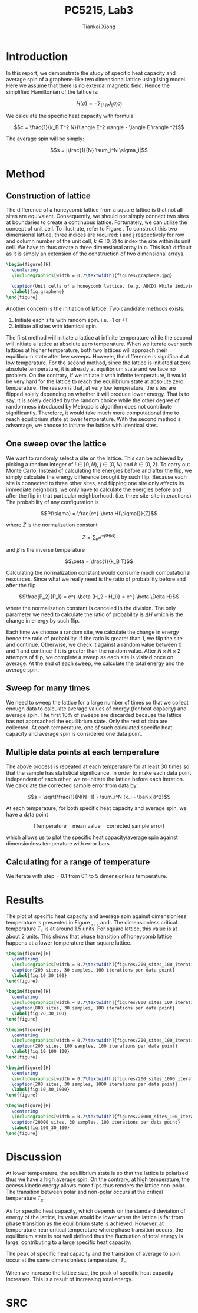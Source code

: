 #+title: PC5215, Lab3
#+author: Tiankai Xiong
#+options: toc:nil
#+LATEX_CLASS: article
#+LATEX_CLASS_OPTIONS:
#+LATEX_HEADER: \usepackage{tabularx,graphicx,ragged2e,booktabs,caption,float}
#+LATEX_HEADER: \usepackage[margin=0.8in]{geometry}
#+LATEX_HEADER: \usepackage{amsmath}
#+LATEX_HEADER: \usepackage{gensymb}
#+LATEX_HEADER: \usepackage{authblk}
#+LATEX_HEADER: \setlength{\parskip}{0.2cm}
#+LATEX_HEADER: \setlength{\parindent}{0.85cm}

* Introduction

  In this report, we demonstrate the study of specific heat capacity
  and average spin of a graphene-like two dimensional lattice using
  Ising model. Here we assume that there is no external magnetic
  field. Hence the simplified Hamiltonian of the lattice is:

  $$H(\sigma) = - \sum_{\langle i, j\rangle}J_{ij} \sigma_i \sigma_j$$

  We calculate the specific heat capacity with formula:

  $$c = \frac{1}{k_B T^2 N}(\langle E^2 \rangle - \langle E \rangle ^2)$$

  The average spin will be simply:

  $$s = |\frac{1}{N} \sum_i^N \sigma_i|$$

* Method

** Construction of lattice

   The difference of a honeycomb lattice from a square lattice is that
   not all sites are equivalent. Consequently, we should not simply
   connect two sites at boundaries to create a continuous
   lattice. Fortunately, we can utilize the concept of unit cell. To
   illustrate, refer to Figure \ref{fig:graphene}. To construct this
   two dimensional lattice, three indices are required: i and j
   respectively for row and column number of the unit cell, $k\in [0,
   2)$ to index the site within its unit cell. We have to thus create
   a three dimensional array in c. This isn't difficult as it is
   simply an extension of the construction of two dimensional arrays.

   #+BEGIN_SRC latex
     \begin{figure}[H]
       \centering
       \includegraphics[width = 0.7\textwidth]{figures/graphene.jpg}

       \caption{Unit cells of a honeycomb lattice. (e.g. ABCD) While individual sites are not equivalent, all unit cells are equivalent. When we calculate spin interaction, we consider b_2 - P_2, b_1 - P_2, P_1 - P_2 \; for \; P_2 \; and \; X_1 - P_1, X_2 - P_1, P_2 - P_1 \; for \; P_2.}
       \label{fig:graphene}
     \end{figure}

   #+END_SRC

   Another concern is the initiation of lattice. Two candidate methods exists:

   1. Initiate each site with random spin. i.e. -1 or +1
   2. Initiate all sites with identical spin.

   The first method will initiate a lattice at infinite temperature
   while the second will initiate a lattice at absolute zero
   temperature. When we iterate over such lattices at higher
   temperature, both two lattices will approach their equilibrium
   state after few sweeps. However, the difference is significant at
   low temperature. For the second method, since the lattice is
   initiated at zero absolute temperature, it is already at
   equilibrium state and we face no problem. On the contrary, if we
   initiate it with infinite temperature, it would be very hard for
   the lattice to reach the equilibrium state at absolute zero
   temperature. The reason is that, at very low temperature, the sites
   are flipped solely depending on whether it will produce lower
   energy. That is to say, it is solely decided by the random choice
   while the other degree of randomness introduced by Metropolis
   algorithm does not contribute significantly. Therefore, it would
   take much more computational time to reach equilibrium state at
   lower temperature. With the second method's advantage, we choose to
   initiate the lattice with identical sites.

** One sweep over the lattice

   We want to randomly select a site on the lattice. This can be
   achieved by picking a random integer of $i \in [0, N)$, $j \in [0,
   N)$ and $k \in [0, 2)$. To carry out Monte Carlo, Instead of
   calculating the energies before and after the flip, we simply
   calculate the energy difference brought by such flip. Because each
   site is connected to three other sites, and flipping one site only
   affects its immediate neighbors, we only have to calculate the
   energies before and after the flip in that particular
   neighborhood. (i.e. three site-site interactions) The probability
   of any configuration is

   $$P(\sigma) = \frac{e^{-\beta H(\sigma)}}{Z}$$

   where $Z$ is the normalization constant

   $$Z = \sum_{\sigma} e^{-\beta H(\sigma)}$$

   and $\beta$ is the inverse temperature

   $$\beta = \frac{1}{k_B T}$$

   Calculating the normalization constant would consume much
   computational resources. Since what we really need is the ratio of
   probability before and after the flip

   $$\frac{P_2}{P_1} = e^{-\beta (H_2 - H_1)} = e^{-\beta \Delta H}$$

   where the normalization constant is canceled in the division. The
   only parameter we need to calculate the ratio of probability is
   $\Delta H$ which is the change in energy by such flip.

   Each time we choose a random site, we calculate the change in
   energy hence the ratio of probability. If the ratio is greater than
   1, we flip the site and continue. Otherwise, we check it against a
   random value between 0 and 1 and continue if it is greater than the
   random value. After $N \times N \times 2$ attempts of flip, we
   complete a sweep as each site is visited once on average. At the
   end of each sweep, we calculate the total energy and the average spin.

** Sweep for many times

   We need to sweep the lattice for a large number of times so that we
   collect enough data to calculate average values of energy (for heat
   capacity) and average spin. The first 10% of sweeps are discarded
   because the lattice has not approached the equilibrium state. Only
   the rest of data are collected. At each temperature, one of such
   calculated specific heat capacity and average spin is considered
   one data point.


** Multiple data points at each temperature

   The above process is repeated at each temperature for at least 30
   times so that the sample has statistical significance. In order to
   make each data point independent of each other, we re-initiate the
   lattice before each iteration. We calculate the corrected sample
   error from data by:

   $$s = \sqrt{\frac{1}{N(N -1) } \sum_i^N (x_i - \bar{x})^2}$$

   At each temperature, for both specific heat capacity and average
   spin, we have a data point

   $$(\text{Temperature}\quad \text{mean value} \quad \text{corrected sample error})$$

   which allows us to plot the specific heat capacity/average spin
   against dimensionless temperature with error bars.

** Calculating for a range of temperature

   We iterate with step = 0.1 from 0.1 to 5 dimensionless temperature.

* Results

  The plot of specific heat capacity and average spin against
  dimensionless temperature is presented in Figure
  \ref{fig:10_30_100}, \ref{fig:20_30_100}, \ref{fig:10_100_100},
  \ref{fig:10_30_1000} and \ref{fig:100_30_100}. The dimensionless
  critical temperature $T_c$ is at around 1.5 units. For square
  lattice, this value is at about 2 units. This shows that phase
  transition of honeycomb lattice happens at a lower temperature than
  square lattice.

  #+BEGIN_SRC latex
    \begin{figure}[H]
      \centering
      \includegraphics[width = 0.7\textwidth]{figures/200_sites_100_iterations_30_samples.png}
      \caption{200 sites, 30 samples, 100 iterations per data point}
      \label{fig:10_30_100}
    \end{figure}
  #+END_SRC

  #+BEGIN_SRC latex
    \begin{figure}[H]
      \centering
      \includegraphics[width = 0.7\textwidth]{figures/800_sites_100_iterations_30_samples.png}
      \caption{800 sites, 30 samples, 100 iterations per data point}
      \label{fig:20_30_100}
    \end{figure}
  #+END_SRC

  #+BEGIN_SRC latex
    \begin{figure}[H]
      \centering
      \includegraphics[width = 0.7\textwidth]{figures/200_sites_100_iterations_100_samples.png}
      \caption{200 sites, 100 samples, 100 iterations per data point}
      \label{fig:10_100_100}
    \end{figure}
  #+END_SRC


  #+BEGIN_SRC latex
    \begin{figure}[H]
      \centering
      \includegraphics[width = 0.7\textwidth]{figures/200_sites_1000_iterations_30_samples.png}
      \caption{200 sites, 30 samples, 1000 iterations per data point}
      \label{fig:10_30_1000}
    \end{figure}
  #+END_SRC


  #+BEGIN_SRC latex
    \begin{figure}[H]
      \centering
      \includegraphics[width = 0.7\textwidth]{figures/20000_sites_100_iterations_30_samples.png}
      \caption{20000 sites, 30 samples, 100 iterations per data point}
      \label{fig:100_30_100}
    \end{figure}
  #+END_SRC

* Discussion

  At lower temperature, the equilibrium state is so that the lattice
  is polarized thus we have a high average spin. On the contrary, at
  high temperature, the access kinetic energy allows more flips thus
  renders the lattice non-polar. The transition between polar and
  non-polar occurs at the critical temperature $T_c$.

  As for specific heat capacity, which depends on the standard
  deviation of energy of the lattice, its value would be lower when
  the lattice is far from phase transition as the equilibrium state is
  achieved. However, at temperature near critical temperature where
  phase transition occurs, the equilibrium state is not well defined
  thus the fluctuation of total energy is large, contributing to a
  large specific heat capacity.

  The peak of specific heat capacity and the transition of average to
  spin occur at the same dimensionless temperature, $T_c$.

  When we increase the lattice size, the peak of specific heat
  capacity increases. This is a result of increasing total energy.

* SRC

  \hline
  #+BEGIN_SRC sh :exports results :results output
    cat ../lab3.c
  #+END_SRC
  \hline
